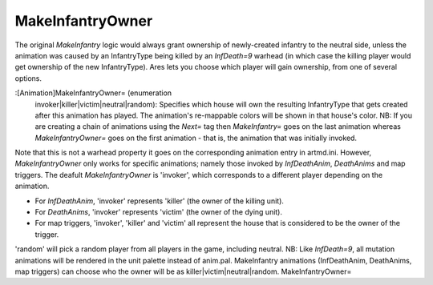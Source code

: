 MakeInfantryOwner
~~~~~~~~~~~~~~~~~

The original `MakeInfantry` logic would always grant ownership of
newly-created infantry to the neutral side, unless the animation was
caused by an InfantryType being killed by an `InfDeath=9` warhead (in
which case the killing player would get ownership of the new
InfantryType). Ares lets you choose which player will gain ownership,
from one of several options.

:[Animation]MakeInfantryOwner= (enumeration
  invoker|killer|victim|neutral|random): Specifies which house will own
  the resulting InfantryType that gets created after this animation has
  played. The animation's re-mappable colors will be shown in that
  house's color. NB: If you are creating a chain of animations using the
  `Next=` tag then `MakeInfantry=` goes on the last animation whereas
  `MakeInfantryOwner=` goes on the first animation - that is, the
  animation that was initially invoked.


Note that this is not a warhead property it goes on the corresponding
animation entry in artmd.ini. However, `MakeInfantryOwner` only works
for specific animations; namely those invoked by `InfDeathAnim`,
`DeathAnims` and map triggers. The deafult `MakeInfantryOwner` is
'invoker', which corresponds to a different player depending on the
animation.


+ For `InfDeathAnim`, 'invoker' represents 'killer' (the owner of the
  killing unit).
+ For `DeathAnims`, 'invoker' represents 'victim' (the owner of the
  dying unit).
+ For map triggers, 'invoker', 'killer' and 'victim' all represent the
  house that is considered to be the owner of the trigger.


'random' will pick a random player from all players in the game,
including neutral.
NB: Like `InfDeath=9`, all mutation animations will be rendered in the
unit palette instead of anim.pal. MakeInfantry animations
(InfDeathAnim, DeathAnims, map triggers) can choose who the owner will
be as killer|victim|neutral|random. MakeInfantryOwner=

.. versionadded:: 0.1
